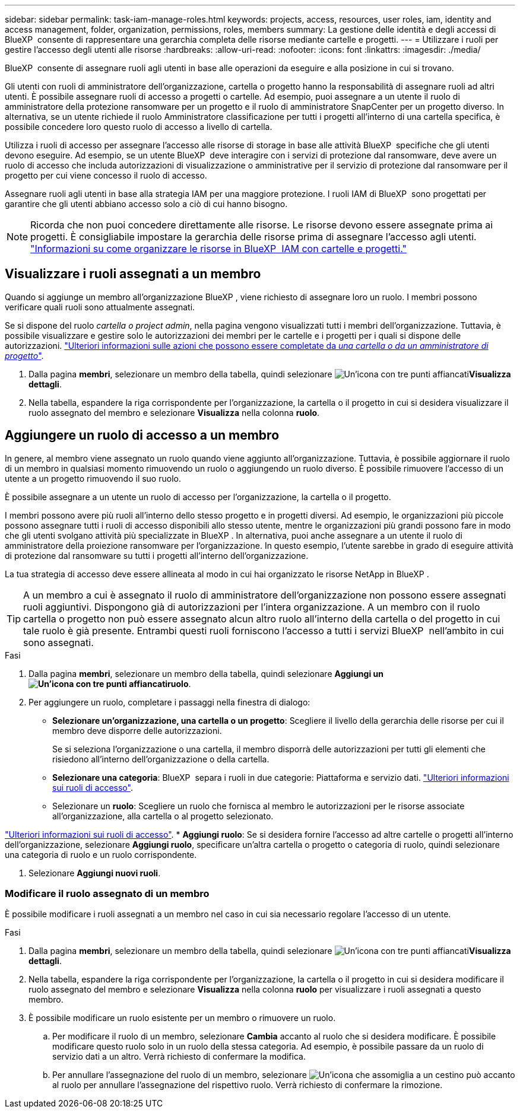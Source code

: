---
sidebar: sidebar 
permalink: task-iam-manage-roles.html 
keywords: projects, access, resources, user roles, iam, identity and access management, folder, organization, permissions, roles, members 
summary: La gestione delle identità e degli accessi di BlueXP  consente di rappresentare una gerarchia completa delle risorse mediante cartelle e progetti. 
---
= Utilizzare i ruoli per gestire l'accesso degli utenti alle risorse
:hardbreaks:
:allow-uri-read: 
:nofooter: 
:icons: font
:linkattrs: 
:imagesdir: ./media/


[role="lead"]
BlueXP  consente di assegnare ruoli agli utenti in base alle operazioni da eseguire e alla posizione in cui si trovano.

Gli utenti con ruoli di amministratore dell'organizzazione, cartella o progetto hanno la responsabilità di assegnare ruoli ad altri utenti. È possibile assegnare ruoli di accesso a progetti o cartelle. Ad esempio, puoi assegnare a un utente il ruolo di amministratore della protezione ransomware per un progetto e il ruolo di amministratore SnapCenter per un progetto diverso. In alternativa, se un utente richiede il ruolo Amministratore classificazione per tutti i progetti all'interno di una cartella specifica, è possibile concedere loro questo ruolo di accesso a livello di cartella.

Utilizza i ruoli di accesso per assegnare l'accesso alle risorse di storage in base alle attività BlueXP  specifiche che gli utenti devono eseguire. Ad esempio, se un utente BlueXP  deve interagire con i servizi di protezione dal ransomware, deve avere un ruolo di accesso che includa autorizzazioni di visualizzazione o amministrative per il servizio di protezione dal ransomware per il progetto per cui viene concesso il ruolo di accesso.

Assegnare ruoli agli utenti in base alla strategia IAM per una maggiore protezione. I ruoli IAM di BlueXP  sono progettati per garantire che gli utenti abbiano accesso solo a ciò di cui hanno bisogno.


NOTE: Ricorda che non puoi concedere direttamente alle risorse. Le risorse devono essere assegnate prima ai progetti. È consigliabile impostare la gerarchia delle risorse prima di assegnare l'accesso agli utenti. link:task-iam-manage-folders-projects.html["Informazioni su come organizzare le risorse in BlueXP  IAM con cartelle e progetti."]



== Visualizzare i ruoli assegnati a un membro

Quando si aggiunge un membro all'organizzazione BlueXP , viene richiesto di assegnare loro un ruolo. I membri possono verificare quali ruoli sono attualmente assegnati.

Se si dispone del ruolo _cartella o project admin_, nella pagina vengono visualizzati tutti i membri dell'organizzazione. Tuttavia, è possibile visualizzare e gestire solo le autorizzazioni dei membri per le cartelle e i progetti per i quali si dispone delle autorizzazioni. link:reference-iam-predefined-roles.html["Ulteriori informazioni sulle azioni che possono essere completate da _una cartella o da un amministratore di progetto_"].

. Dalla pagina *membri*, selezionare un membro della tabella, quindi selezionare image:icon-action.png["Un'icona con tre punti affiancati"]*Visualizza dettagli*.
. Nella tabella, espandere la riga corrispondente per l'organizzazione, la cartella o il progetto in cui si desidera visualizzare il ruolo assegnato del membro e selezionare *Visualizza* nella colonna *ruolo*.




== Aggiungere un ruolo di accesso a un membro

In genere, al membro viene assegnato un ruolo quando viene aggiunto all'organizzazione. Tuttavia, è possibile aggiornare il ruolo di un membro in qualsiasi momento rimuovendo un ruolo o aggiungendo un ruolo diverso. È possibile rimuovere l'accesso di un utente a un progetto rimuovendo il suo ruolo.

È possibile assegnare a un utente un ruolo di accesso per l'organizzazione, la cartella o il progetto.

I membri possono avere più ruoli all'interno dello stesso progetto e in progetti diversi. Ad esempio, le organizzazioni più piccole possono assegnare tutti i ruoli di accesso disponibili allo stesso utente, mentre le organizzazioni più grandi possono fare in modo che gli utenti svolgano attività più specializzate in BlueXP . In alternativa, puoi anche assegnare a un utente il ruolo di amministratore della proiezione ransomware per l'organizzazione. In questo esempio, l'utente sarebbe in grado di eseguire attività di protezione dal ransomware su tutti i progetti all'interno dell'organizzazione.

La tua strategia di accesso deve essere allineata al modo in cui hai organizzato le risorse NetApp in BlueXP .


TIP: A un membro a cui è assegnato il ruolo di amministratore dell'organizzazione non possono essere assegnati ruoli aggiuntivi. Dispongono già di autorizzazioni per l'intera organizzazione. A un membro con il ruolo cartella o progetto non può essere assegnato alcun altro ruolo all'interno della cartella o del progetto in cui tale ruolo è già presente. Entrambi questi ruoli forniscono l'accesso a tutti i servizi BlueXP  nell'ambito in cui sono assegnati.

.Fasi
. Dalla pagina *membri*, selezionare un membro della tabella, quindi selezionare *Aggiungi un image:icon-action.png["Un'icona con tre punti affiancati"]ruolo*.
. Per aggiungere un ruolo, completare i passaggi nella finestra di dialogo:
+
** *Selezionare un'organizzazione, una cartella o un progetto*: Scegliere il livello della gerarchia delle risorse per cui il membro deve disporre delle autorizzazioni.
+
Se si seleziona l'organizzazione o una cartella, il membro disporrà delle autorizzazioni per tutti gli elementi che risiedono all'interno dell'organizzazione o della cartella.

** *Selezionare una categoria*: BlueXP  separa i ruoli in due categorie: Piattaforma e servizio dati. link:reference-iam-predefined-roles.html["Ulteriori informazioni sui ruoli di accesso"^].
** Selezionare un *ruolo*: Scegliere un ruolo che fornisca al membro le autorizzazioni per le risorse associate all'organizzazione, alla cartella o al progetto selezionato.




link:reference-iam-predefined-roles.html["Ulteriori informazioni sui ruoli di accesso"^]. * *Aggiungi ruolo*: Se si desidera fornire l'accesso ad altre cartelle o progetti all'interno dell'organizzazione, selezionare *Aggiungi ruolo*, specificare un'altra cartella o progetto o categoria di ruolo, quindi selezionare una categoria di ruolo e un ruolo corrispondente.

. Selezionare *Aggiungi nuovi ruoli*.




=== Modificare il ruolo assegnato di un membro

È possibile modificare i ruoli assegnati a un membro nel caso in cui sia necessario regolare l'accesso di un utente.

.Fasi
. Dalla pagina *membri*, selezionare un membro della tabella, quindi selezionare image:icon-action.png["Un'icona con tre punti affiancati"]*Visualizza dettagli*.
. Nella tabella, espandere la riga corrispondente per l'organizzazione, la cartella o il progetto in cui si desidera modificare il ruolo assegnato del membro e selezionare *Visualizza* nella colonna *ruolo* per visualizzare i ruoli assegnati a questo membro.
. È possibile modificare un ruolo esistente per un membro o rimuovere un ruolo.
+
.. Per modificare il ruolo di un membro, selezionare *Cambia* accanto al ruolo che si desidera modificare. È possibile modificare questo ruolo solo in un ruolo della stessa categoria. Ad esempio, è possibile passare da un ruolo di servizio dati a un altro. Verrà richiesto di confermare la modifica.
.. Per annullare l'assegnazione del ruolo di un membro, selezionare image:icon-delete.png["Un'icona che assomiglia a un cestino può"] accanto al ruolo per annullare l'assegnazione del rispettivo ruolo. Verrà richiesto di confermare la rimozione.



